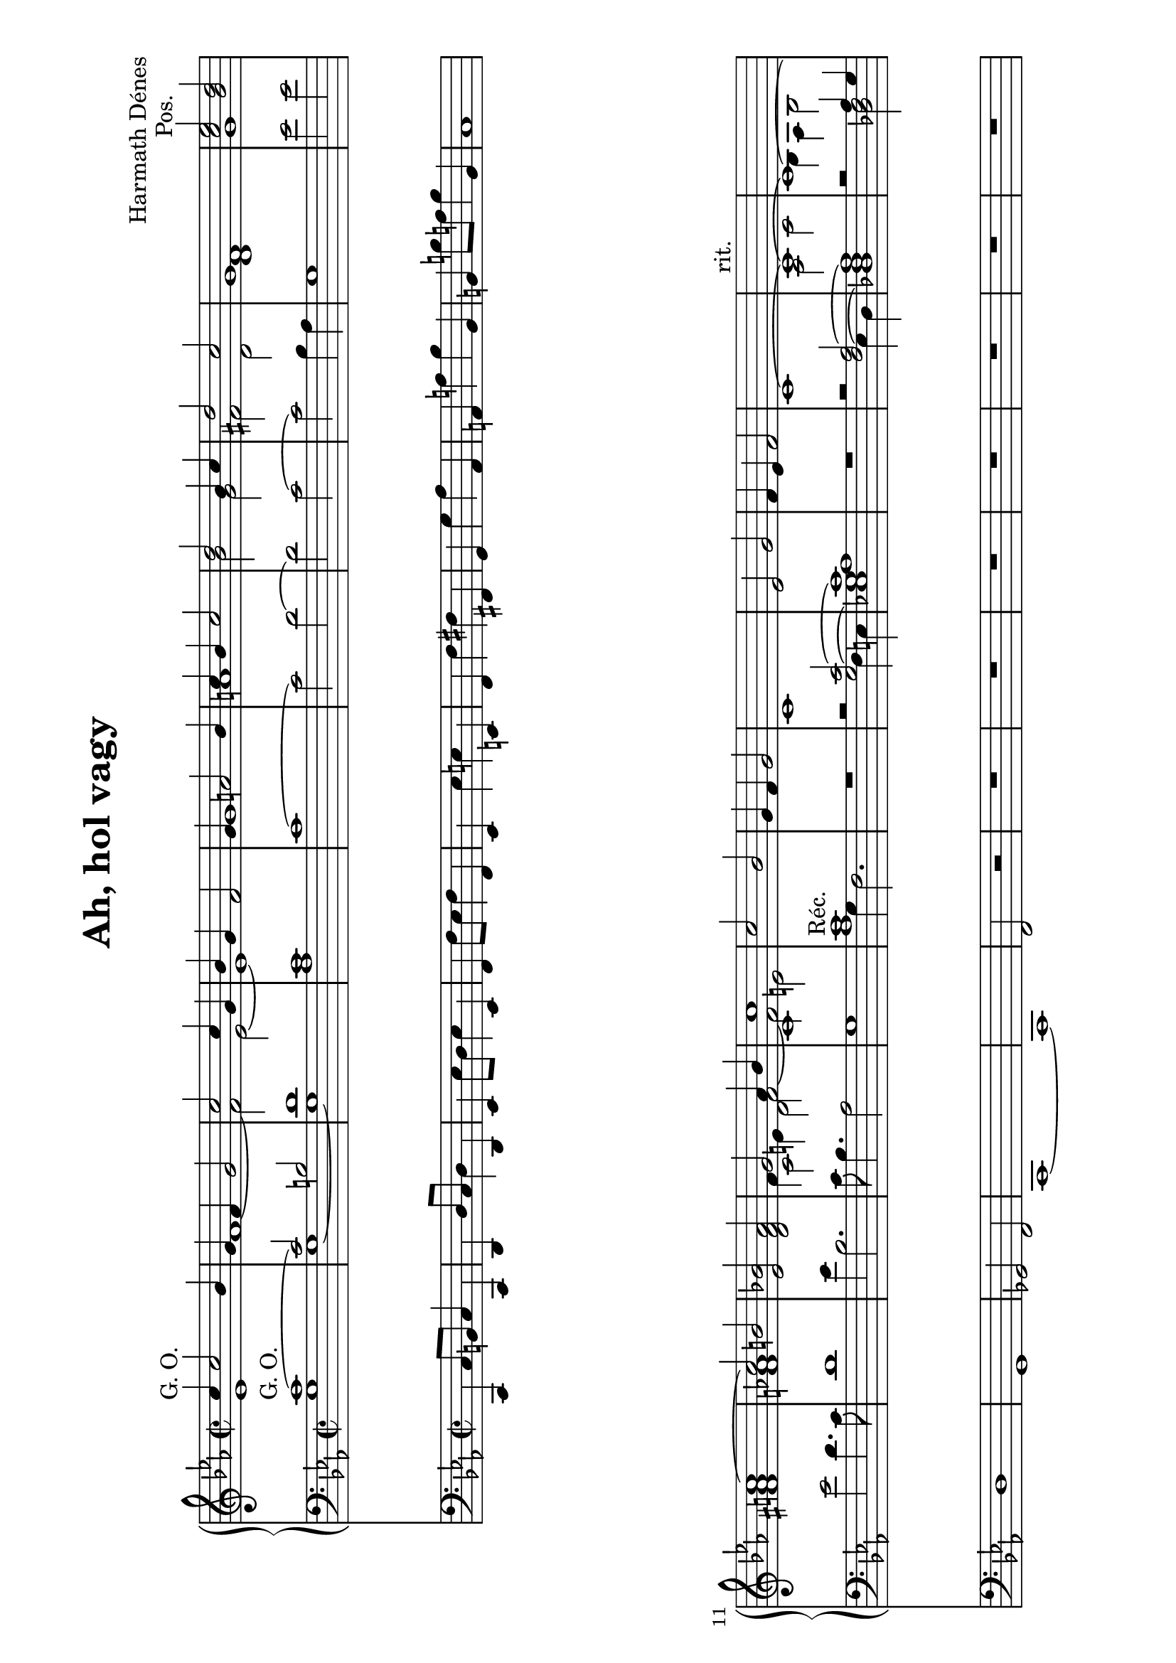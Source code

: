 \version "2.11.35"

#(set-global-staff-size 21)

\header {
	title = "Ah, hol vagy"
	composer = "Harmath Dénes"
	tagline = ""
}

MusicXMLXPartAVoiceA = \relative c' {
	\voiceOne 
	\clef G
	\key es \major
	\time 2/2 
	                   
	c'4 ^\markup{G. O.} c2 bes4 | g f g2 |   % 3
	c c4 g | bes g f2 |   % 5
	g4 a!2 bes4 | c bes c2 |   % 7
	d bes4 c | d2 c |   % 9
	g1 | < c es > 2^\markup{Pos.} < bes d > |   % 11
	c1 ~ | c2 b! |   % 13
	< es, bes'! > < d f as > | g as4 bes |   % 15
	c1 | c2 bes |   % 17
	g4 f g2 | c,1 |   % 19
	es2 g | f4 es f2 |   % 21
	c1 ~ | c ^\markup{rit.} ~ |   % 23
	c ~ | \oneVoice < g c > 4^\markup{a tempo} r^\markup{G. O.} < as' des! f > 2 |   % 25
	r < g c e! > | r < f bes d > |   % 27
	r < es as c > | \voiceOne g4 ^\markup{Pos.} a!2 bes4 |   % 29
	c bes c2 | d bes4 c |   % 31
	d2 c | g1 |   % 33
	< g es' > 2^\markup{G. O.} < g es' > | < g es' > < f d' > 4.< es c' > 8|   % 35
	< f d' > 1~ | es'4 bes2. |   % 37
	c8 bes4. as2 | g1 |   % 39
	c2 bes | g4 f g2 |   % 41
	c,1 | es2 g |   % 43
	f4 es f2 | es g |   % 45
	f4 es \stemDown f2 \stemNeutral | c'1 ^\markup{rit.} ~ |   % 47
	c ~ | c ~ |   % 49
	c 
	\bar "|."
}
MusicXMLXPartAVoiceB = \relative c' {
	\voiceTwo 
	                   
	es1 f ~   % 3
	f2 es ~ es1   % 5
	g a!   % 7
	bes2 g fis! d   % 9
	< d f > 1g   % 11
	< fis! a! > < f! as! >   % 13
	s \shiftOn f4 \shiftOff e! f2 ~   % 15
	f e! s1   % 17
	s s   % 19
	s s   % 21
	s as,2 c   % 23
	bes4 as bes2 s1   % 25
	s s   % 27
	s g' ~   % 29
	g ~ g   % 31
	fis! es2 d   % 33
	s1 s   % 35
	s f2 es4 des!   % 37
	c g' f2 ~ f e! ~   % 39
	e1 f2 es   % 41
	s1 c2 d ~   % 43
	d c c1 ~   % 45
	c c ~   % 47
	c ~ c ~   % 49
	c 
}
MusicXMLXPartAVoiceC = \relative c' {
	                   
	s1 s   % 3
	s s   % 5
	s s   % 7
	s s   % 9
	s s   % 11
	s s   % 13
	s \stemDown c2 d   % 15
	c1 s \stemUp  % 17
	s s   % 19
	s s   % 21
	s s   % 23
	s s   % 25
	s s   % 27
	s s   % 29
	s s   % 31
	s s   % 33
	s s   % 35
	s s   % 37
	s s   % 39
	s s   % 41
	s s   % 43
	s s   % 45
	s2 f8 g as bes s1   % 47
	s s   % 49
	s 
}
MusicXMLXPartA = \simultaneous {
	\context Voice="MusicXMLXPartAVoiceA" \MusicXMLXPartAVoiceA
	\context Voice="MusicXMLXPartAVoiceB" \MusicXMLXPartAVoiceB
	\context Voice="MusicXMLXPartAVoiceC" \MusicXMLXPartAVoiceC
}
MusicXMLXPartBVoiceA = \relative c {
	\voiceOne 
	\clef bass
	\key es \major
	\time 2/2 
	                   
	c'1 ^\markup{G. O.} ~ | c2 b! |   % 3
	d1 | c | \oneVoice  % 5
	c ~ | c2 d ~ |   % 7
	d c ~ | c bes4 as |   % 9
	g1 | es'2 es |   % 11
	es d4. c8 | d1 |   % 13
	es4 bes2. | c8 bes4. as2 |   % 15
	g1 | \voiceOne < as c > ^\markup{Réc.} |   % 17
	R1 | r2 < g c > ~ |   % 19
	< es! g as c > 1| R1 |   % 21
	r2 < f as > ~ | < des! f as > 1 |   % 23
	r2 as'4 g | \oneVoice < c, g' > r ^\markup{G. O.} < as' des! f > 2 |   % 25
	r < g c e! > | r < f bes d > |   % 27
	r < es as c > | g ^\markup{Pos.} f | \voiceOne  % 29
	g' f4 es | d1 |   % 31
	c | b! |   % 33
	\oneVoice
	< c es > 2^\markup{G. O.} < bes d > | < as c > 1|   % 35
	< as c > 2< g bes > 4.< f as > 8| < g bes > 1| \voiceOne  % 37
	as4 es' d2 ~ | d c |   % 39
	bes c ~ | c1 |   % 41
	bes | a!2 as! |   % 43
	g1 | < f as > ~ |   % 45
	< f as > ~ | \oneVoice < f as > 2 < d f > |   % 47
	< es g > 4< f a! > < d bes' > 2| < e! g > 1~ |   % 49
	< e g > 
	\bar "|."
}
MusicXMLXPartBVoiceB = \relative c {
	\voiceTwo 
	                   
	g'1 g ~   % 3
	g as   % 5
	s s   % 7
	s s   % 9
	s s   % 11
	s s   % 13
	s s   % 15
	s g4 f2.   % 17
	s1 s2 f4 e!   % 19
	s1 s   % 21
	s2 es4 d s1   % 23
	s2 < des! f > s1   % 25
	s s   % 27
	s s   % 29
	es2 d4 c bes1   % 31
	as g   % 33
	s s   % 35
	s s   % 37
	f'2 bes g1 ~   % 39
	g as2 f ~   % 41
	f e! f1   % 43
	s s   % 45
	s s   % 47
	s s   % 49
	s 
}
MusicXMLXPartB = \simultaneous {
	\context Voice="MusicXMLXPartBVoiceA" \MusicXMLXPartBVoiceA
	\context Voice="MusicXMLXPartBVoiceB" \MusicXMLXPartBVoiceB
}
MusicXMLXPartCVoiceA = \relative c {
	\clef bass
	\key es \major
	\time 2/2 
	\oneVoice	                   
	c,4 c'8 b! c4 c, | d d'8 c d4 d, |   % 3
	es es'8 d es4 es, | f f'8 es f4 f, |   % 5
	es es' e! e,! | f f' fis! fis,! |   % 7
	g g' as as, | a! a'! bes bes, |   % 9
	b! b'!8 a! b4 b, | c1 |   % 11
	d | g, |   % 13
	ges!2 f | c1 ~ |   % 15
	c | f2 r |   % 17
	R1 | R1 |   % 19
	R1 | R1 |   % 21
	R1 | R1 |   % 23
	R1 | \voiceOne c''4 c2 bes4 |   % 25
	g f g2 | c c4 g |   % 27
	bes g f2 | \oneVoice R1 |   % 29
	R1 | R1 |   % 31
	R1 | r2 g8 f es d |   % 33
	c1 | f, |   % 35
	bes | es,2. e!4 |   % 37
	f2 g | c2. bes4 |   % 39
	as1 ~ | as |   % 41
	g2. ges!4 | f1 |   % 43
	es | des! ~ |   % 45
	des | \voiceOne c''4 c2 bes4 |   % 47
	g2 f | g1 ~ |   % 49
	g 
	\bar "|."
}
MusicXMLXPartCVoiceB = \relative c {
	\voiceTwo 
	                   
	s1 s   % 3
	s s   % 5
	s s   % 7
	s s   % 9
	s s   % 11
	s s   % 13
	s s   % 15
	s s   % 17
	s s   % 19
	s s   % 21
	s s   % 23
	s c4 c2 bes4   % 25
	g f g2 c c4 g   % 27
	bes g f2 s1   % 29
	s s   % 31
	s s   % 33
	s s   % 35
	s s   % 37
	s s   % 39
	s s   % 41
	s s   % 43
	s s   % 45
	s c ~   % 47
	c ~ c ~   % 49
	c 
}
MusicXMLXPartC = \simultaneous {
	\context Voice="MusicXMLXPartCVoiceA" \MusicXMLXPartCVoiceA
	\context Voice="MusicXMLXPartCVoiceB" \MusicXMLXPartCVoiceB
}
\score {
	\relative <<
	\new GrandStaff <<
		\context Staff = cMusicXMLXPartAA <<
			\context Voice = cMusicXMLXPartAVoiceA \MusicXMLXPartAVoiceA
			\context Voice = cMusicXMLXPartAVoiceB \MusicXMLXPartAVoiceB
			\context Voice = cMusicXMLXPartAVoiceC \MusicXMLXPartAVoiceC
		>>

		\context Staff = cMusicXMLXPartBA <<
			\context Voice = cMusicXMLXPartBVoiceA \MusicXMLXPartBVoiceA
			\context Voice = cMusicXMLXPartBVoiceB \MusicXMLXPartBVoiceB
		>>
>>
		\context Staff = cMusicXMLXPartCA <<
			\context Voice = cMusicXMLXPartCVoiceA \MusicXMLXPartCVoiceA
			\context Voice = cMusicXMLXPartCVoiceB \MusicXMLXPartCVoiceB
		>>

		\set Score.skipBars = ##t
		\set Score.melismaBusyProperties = #'()
	>>
}
\paper {
	#(set-paper-size "a4" 'landscape)
	ragged-last-bottom = ##f
	top-margin = 1.3\cm
	bottom-margin = 1.4\cm
}
